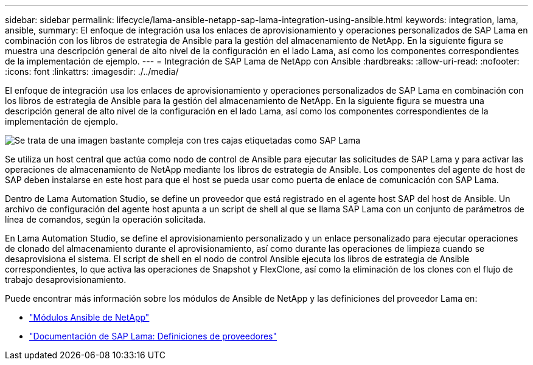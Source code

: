 ---
sidebar: sidebar 
permalink: lifecycle/lama-ansible-netapp-sap-lama-integration-using-ansible.html 
keywords: integration, lama, ansible, 
summary: El enfoque de integración usa los enlaces de aprovisionamiento y operaciones personalizados de SAP Lama en combinación con los libros de estrategia de Ansible para la gestión del almacenamiento de NetApp. En la siguiente figura se muestra una descripción general de alto nivel de la configuración en el lado Lama, así como los componentes correspondientes de la implementación de ejemplo. 
---
= Integración de SAP Lama de NetApp con Ansible
:hardbreaks:
:allow-uri-read: 
:nofooter: 
:icons: font
:linkattrs: 
:imagesdir: ./../media/


[role="lead"]
El enfoque de integración usa los enlaces de aprovisionamiento y operaciones personalizados de SAP Lama en combinación con los libros de estrategia de Ansible para la gestión del almacenamiento de NetApp. En la siguiente figura se muestra una descripción general de alto nivel de la configuración en el lado Lama, así como los componentes correspondientes de la implementación de ejemplo.

image::lama-ansible-image6.png[Se trata de una imagen bastante compleja con tres cajas etiquetadas como SAP Lama, nodo de control Ansible y almacenamiento de NetApp. Cada cuadro contiene los pasos de proceso respectivos que tienen lugar en cada nivel.]

Se utiliza un host central que actúa como nodo de control de Ansible para ejecutar las solicitudes de SAP Lama y para activar las operaciones de almacenamiento de NetApp mediante los libros de estrategia de Ansible. Los componentes del agente de host de SAP deben instalarse en este host para que el host se pueda usar como puerta de enlace de comunicación con SAP Lama.

Dentro de Lama Automation Studio, se define un proveedor que está registrado en el agente host SAP del host de Ansible. Un archivo de configuración del agente host apunta a un script de shell al que se llama SAP Lama con un conjunto de parámetros de línea de comandos, según la operación solicitada.

En Lama Automation Studio, se define el aprovisionamiento personalizado y un enlace personalizado para ejecutar operaciones de clonado del almacenamiento durante el aprovisionamiento, así como durante las operaciones de limpieza cuando se desaprovisiona el sistema. El script de shell en el nodo de control Ansible ejecuta los libros de estrategia de Ansible correspondientes, lo que activa las operaciones de Snapshot y FlexClone, así como la eliminación de los clones con el flujo de trabajo desaprovisionamiento.

Puede encontrar más información sobre los módulos de Ansible de NetApp y las definiciones del proveedor Lama en:

* https://www.ansible.com/integrations/infrastructure/netapp["Módulos Ansible de NetApp"^]
* https://help.sap.com/doc/700f9a7e52c7497cad37f7c46023b7ff/3.0.11.0/en-US/bf6b3e43340a4cbcb0c0f3089715c068.html["Documentación de SAP Lama: Definiciones de proveedores"^]

